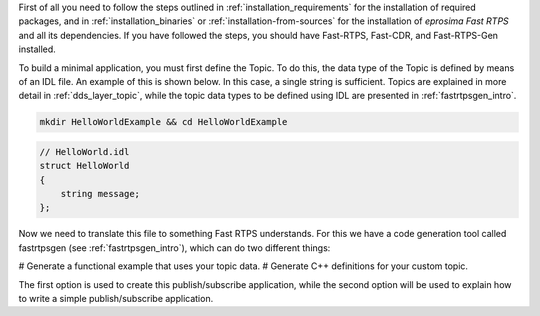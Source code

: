 First of all you need to follow the steps outlined in :ref:`installation_requirements`
for the installation of required packages, and in :ref:`installation_binaries` or
:ref:`installation-from-sources` for the installation of
*eprosima Fast RTPS* and all its dependencies. If you have followed the steps, you should have Fast-RTPS, Fast-CDR,
and Fast-RTPS-Gen installed.

To build a minimal application, you must first define the Topic. To do this, the data type of the Topic is defined by
means of an IDL file. An example of this is shown below. In this case, a single string is sufficient.
Topics are explained in more detail in :ref:`dds_layer_topic`, while the topic data types to be defined using IDL are
presented in :ref:`fastrtpsgen_intro`.

.. code:: bash

    mkdir HelloWorldExample && cd HelloWorldExample


.. code-block:: idl

    // HelloWorld.idl
    struct HelloWorld
    {
        string message;
    };

Now we need to translate this file to something Fast RTPS understands. For this we have a code generation tool called
fastrtpsgen (see :ref:`fastrtpsgen_intro`), which can do two different things:

# Generate a functional example that uses your topic data.
# Generate C++ definitions for your custom topic.

The first option is used to create this publish/subscribe application, while the second option will be used to
explain how to write a simple publish/subscribe application.

